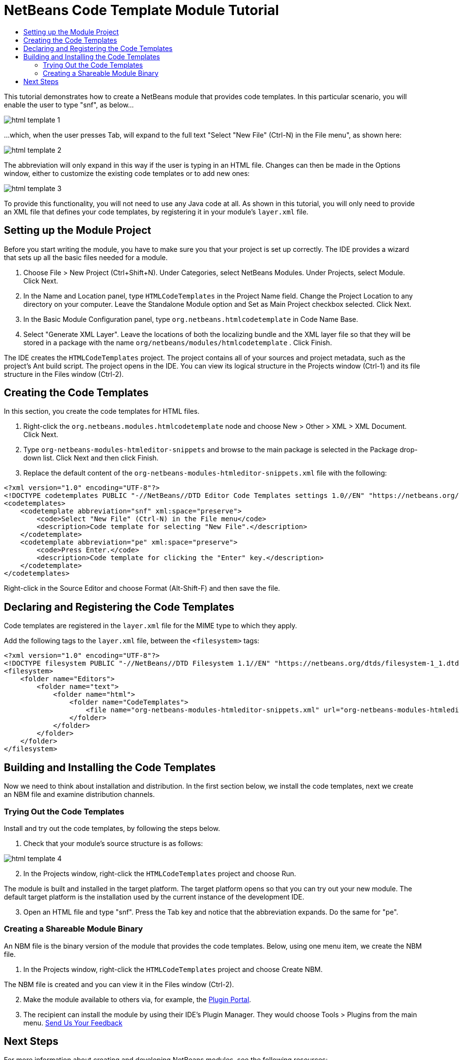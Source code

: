 // 
//     Licensed to the Apache Software Foundation (ASF) under one
//     or more contributor license agreements.  See the NOTICE file
//     distributed with this work for additional information
//     regarding copyright ownership.  The ASF licenses this file
//     to you under the Apache License, Version 2.0 (the
//     "License"); you may not use this file except in compliance
//     with the License.  You may obtain a copy of the License at
// 
//       http://www.apache.org/licenses/LICENSE-2.0
// 
//     Unless required by applicable law or agreed to in writing,
//     software distributed under the License is distributed on an
//     "AS IS" BASIS, WITHOUT WARRANTIES OR CONDITIONS OF ANY
//     KIND, either express or implied.  See the License for the
//     specific language governing permissions and limitations
//     under the License.
//

= NetBeans Code Template Module Tutorial
:jbake-type: platform-tutorial
:jbake-tags: tutorials 
:jbake-status: published
:syntax: true
:source-highlighter: pygments
:toc: left
:toc-title:
:icons: font
:experimental:
:description: NetBeans Code Template Module Tutorial - Apache NetBeans
:keywords: Apache NetBeans Platform, Platform Tutorials, NetBeans Code Template Module Tutorial

This tutorial demonstrates how to create a NetBeans module that provides code templates. In this particular scenario, you will enable the user to type "snf", as below...


image::images/html-template-1.png[]

...which, when the user presses Tab, will expand to the full text "Select "New File" (Ctrl-N) in the File menu", as shown here:


image::images/html-template-2.png[]

The abbreviation will only expand in this way if the user is typing in an HTML file. Changes can then be made in the Options window, either to customize the existing code templates or to add new ones:


image::images/html-template-3.png[]

To provide this functionality, you will not need to use any Java code at all. As shown in this tutorial, you will only need to provide an XML file that defines your code templates, by registering it in your module's  ``layer.xml``  file.








== Setting up the Module Project

Before you start writing the module, you have to make sure you that your project is set up correctly. The IDE provides a wizard that sets up all the basic files needed for a module.


[start=1]
1. Choose File > New Project (Ctrl+Shift+N). Under Categories, select NetBeans Modules. Under Projects, select Module. Click Next.

[start=2]
1. In the Name and Location panel, type  ``HTMLCodeTemplates``  in the Project Name field. Change the Project Location to any directory on your computer. Leave the Standalone Module option and Set as Main Project checkbox selected. Click Next.

[start=3]
1. In the Basic Module Configuration panel, type  ``org.netbeans.htmlcodetemplate``  in Code Name Base.

[start=4]
1. Select "Generate XML Layer". Leave the locations of both the localizing bundle and the XML layer file so that they will be stored in a package with the name  ``org/netbeans/modules/htmlcodetemplate`` . Click Finish.

The IDE creates the  ``HTMLCodeTemplates``  project. The project contains all of your sources and project metadata, such as the project's Ant build script. The project opens in the IDE. You can view its logical structure in the Projects window (Ctrl-1) and its file structure in the Files window (Ctrl-2).


== Creating the Code Templates

In this section, you create the code templates for HTML files.


[start=1]
1. Right-click the  ``org.netbeans.modules.htmlcodetemplate``  node and choose New > Other > XML > XML Document. Click Next.

[start=2]
1. Type  ``org-netbeans-modules-htmleditor-snippets``  and browse to the main package is selected in the Package drop-down list. Click Next and then click Finish.

[start=3]
1. Replace the default content of the  ``org-netbeans-modules-htmleditor-snippets.xml``  file with the following:

[source,xml]
----

<?xml version="1.0" encoding="UTF-8"?>
<!DOCTYPE codetemplates PUBLIC "-//NetBeans//DTD Editor Code Templates settings 1.0//EN" "https://netbeans.org/dtds/EditorCodeTemplates-1_0.dtd">
<codetemplates>
    <codetemplate abbreviation="snf" xml:space="preserve">
        <code>Select "New File" (Ctrl-N) in the File menu</code>
        <description>Code template for selecting "New File".</description>
    </codetemplate>
    <codetemplate abbreviation="pe" xml:space="preserve">
        <code>Press Enter.</code>
        <description>Code template for clicking the "Enter" key.</description>
    </codetemplate>
</codetemplates>

----

Right-click in the Source Editor and choose Format (Alt-Shift-F) and then save the file.


== Declaring and Registering the Code Templates

Code templates are registered in the  ``layer.xml``  file for the MIME type to which they apply.

Add the following tags to the  ``layer.xml``  file, between the  ``<filesystem>``  tags:


[source,xml]
----

<?xml version="1.0" encoding="UTF-8"?>
<!DOCTYPE filesystem PUBLIC "-//NetBeans//DTD Filesystem 1.1//EN" "https://netbeans.org/dtds/filesystem-1_1.dtd">
<filesystem>
    <folder name="Editors">
        <folder name="text">
            <folder name="html">
                <folder name="CodeTemplates">
                    <file name="org-netbeans-modules-htmleditor-snippets.xml" url="org-netbeans-modules-htmleditor-snippets.xml"/>
                </folder>
            </folder>
        </folder>
    </folder>
</filesystem>

----


== Building and Installing the Code Templates

Now we need to think about installation and distribution. In the first section below, we install the code templates, next we create an NBM file and examine distribution channels.


=== Trying Out the Code Templates

Install and try out the code templates, by following the steps below.


[start=1]
1. Check that your module's source structure is as follows:


image::images/html-template-4.png[]


[start=2]
1. In the Projects window, right-click the  ``HTMLCodeTemplates``  project and choose Run.

The module is built and installed in the target platform. The target platform opens so that you can try out your new module. The default target platform is the installation used by the current instance of the development IDE.


[start=3]
1. Open an HTML file and type "snf". Press the Tab key and notice that the abbreviation expands. Do the same for "pe".


=== Creating a Shareable Module Binary

An NBM file is the binary version of the module that provides the code templates. Below, using one menu item, we create the NBM file.


[start=1]
1. In the Projects window, right-click the  ``HTMLCodeTemplates``  project and choose Create NBM.

The NBM file is created and you can view it in the Files window (Ctrl-2).


[start=2]
1. Make the module available to others via, for example, the  link:http://plugins.netbeans.org/PluginPortal/[Plugin Portal].

[start=3]
1. The recipient can install the module by using their IDE's Plugin Manager. They would choose Tools > Plugins from the main menu.
link:http://netbeans.apache.org/community/mailing-lists.html[Send Us Your Feedback]


== Next Steps

For more information about creating and developing NetBeans modules, see the following resources:

*  link:https://netbeans.apache.org/kb/docs/platform.html[Other Related Tutorials]
*  link:http://bits.netbeans.org/dev/javadoc/index.html[NetBeans API Javadoc]
